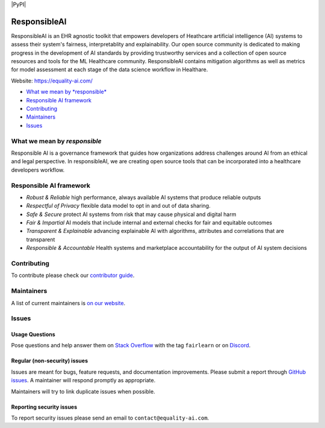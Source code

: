 |APGL v3.0 license| |PyPI| |Discord| |StackOverflow|

ResponsibleAI
=========

ResponsibleAI is an EHR agnostic toolkit that empowers developers of 
Heathcare artificial intelligence (AI) systems to assess their system's 
fairness, interpretablity and explainability. Our open source community 
is dedicated to making progress in the development of AI standards by 
providing trustworthy services and a collection of open source resources 
and tools for the ML Healthcare community. ResponsibleAI contains mitigation 
algorithms as well as metrics for model assessment at each stage of the data 
science workflow in Healthare. 

Website: https://equality-ai.com/

-  `What we mean by *responsible* <#what-we-mean-by-responsible>`__
-  `Responsible AI framework <#responsible-ai-framework>`__
-  `Contributing <#contributing>`__
-  `Maintainers <#maintainers>`__
-  `Issues <#issues>`__


What we mean by *responsible*
--------------------------

Responsible AI is a governance framework that guides how organizations
address challenges around AI from an ethical and legal perspective.
In responsibleAI, we are creating open source tools that can be
incorporated into a healthcare developers workflow.


Responsible AI framework
---------------------

-  *Robust & Reliable* high performance, always available AI systems 
   that produce reliable outputs

-  *Respectful of Privacy* flexible data model to opt in and out of 
   data sharing.

-  *Safe & Secure* protect AI systems from risk that may cause physical 
   and digital harm

-  *Fair & Impartial* AI models that include internal and external checks 
   for fair and equitable outcomes

-  *Transparent & Explainable* advancing explainable AI with algorithms, 
   attributes and correlations that are transparent

-  *Responsible & Accountable* Health systems and marketplace accountability 
   for the output of AI system decisions


Contributing
------------

To contribute please check our `contributor
guide <https://equality-ai.com/>`__.

Maintainers
-----------

A list of current maintainers is
`on our website <https://equality-ai.com/>`__.

Issues
------

Usage Questions
~~~~~~~~~~~~~~~

Pose questions and help answer them on `Stack
Overflow <https://stackoverflow.com/questions/tagged/fairlearn>`__ with
the tag ``fairlearn`` or on
`Discord <https://discord.gg/R22yCfgsRn>`__.

Regular (non-security) issues
~~~~~~~~~~~~~~~~~~~~~~~~~~~~~

Issues are meant for bugs, feature requests, and documentation
improvements. Please submit a report through
`GitHub issues <https://github.com/EqualityAI/responsibleAI/issues>`__.
A maintainer will respond promptly as appropriate.

Maintainers will try to link duplicate issues when possible.

Reporting security issues
~~~~~~~~~~~~~~~~~~~~~~~~~

To report security issues please send an email to
``contact@equality-ai.com``.

.. |APGL v3.0 license| image:: https://img.shields.io/badge/license-APGL%20v3.0-green
   :target: https://opensource.org/licenses/AGPL-3.0
.. |Discord| image:: https://img.shields.io/discord/840099830160031744
   :target: https://discord.gg/R22yCfgsRn
.. |StackOverflow| image:: https://img.shields.io/badge/StackOverflow-questions-blueviolet
   :target: https://stackoverflow.com/questions/tagged/fairlearn
